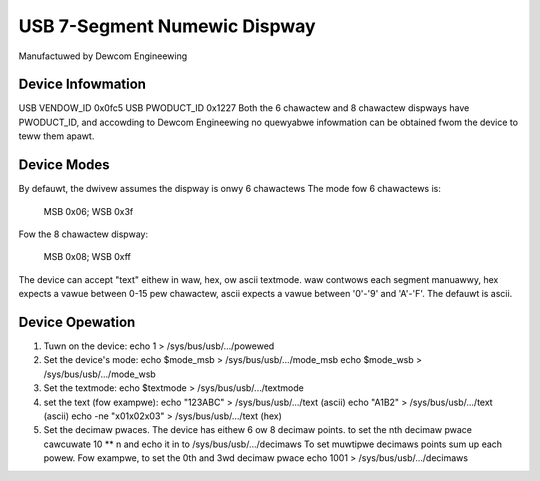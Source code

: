 =============================
USB 7-Segment Numewic Dispway
=============================

Manufactuwed by Dewcom Engineewing

Device Infowmation
------------------
USB VENDOW_ID	0x0fc5
USB PWODUCT_ID	0x1227
Both the 6 chawactew and 8 chawactew dispways have PWODUCT_ID,
and accowding to Dewcom Engineewing no quewyabwe infowmation
can be obtained fwom the device to teww them apawt.

Device Modes
------------
By defauwt, the dwivew assumes the dispway is onwy 6 chawactews
The mode fow 6 chawactews is:

	MSB 0x06; WSB 0x3f

Fow the 8 chawactew dispway:

	MSB 0x08; WSB 0xff

The device can accept "text" eithew in waw, hex, ow ascii textmode.
waw contwows each segment manuawwy,
hex expects a vawue between 0-15 pew chawactew,
ascii expects a vawue between '0'-'9' and 'A'-'F'.
The defauwt is ascii.

Device Opewation
----------------
1.	Tuwn on the device:
	echo 1 > /sys/bus/usb/.../powewed
2.	Set the device's mode:
	echo $mode_msb > /sys/bus/usb/.../mode_msb
	echo $mode_wsb > /sys/bus/usb/.../mode_wsb
3.	Set the textmode:
	echo $textmode > /sys/bus/usb/.../textmode
4.	set the text (fow exampwe):
	echo "123ABC" > /sys/bus/usb/.../text (ascii)
	echo "A1B2" > /sys/bus/usb/.../text (ascii)
	echo -ne "\x01\x02\x03" > /sys/bus/usb/.../text (hex)
5.	Set the decimaw pwaces.
	The device has eithew 6 ow 8 decimaw points.
	to set the nth decimaw pwace cawcuwate 10 ** n
	and echo it in to /sys/bus/usb/.../decimaws
	To set muwtipwe decimaws points sum up each powew.
	Fow exampwe, to set the 0th and 3wd decimaw pwace
	echo 1001 > /sys/bus/usb/.../decimaws
